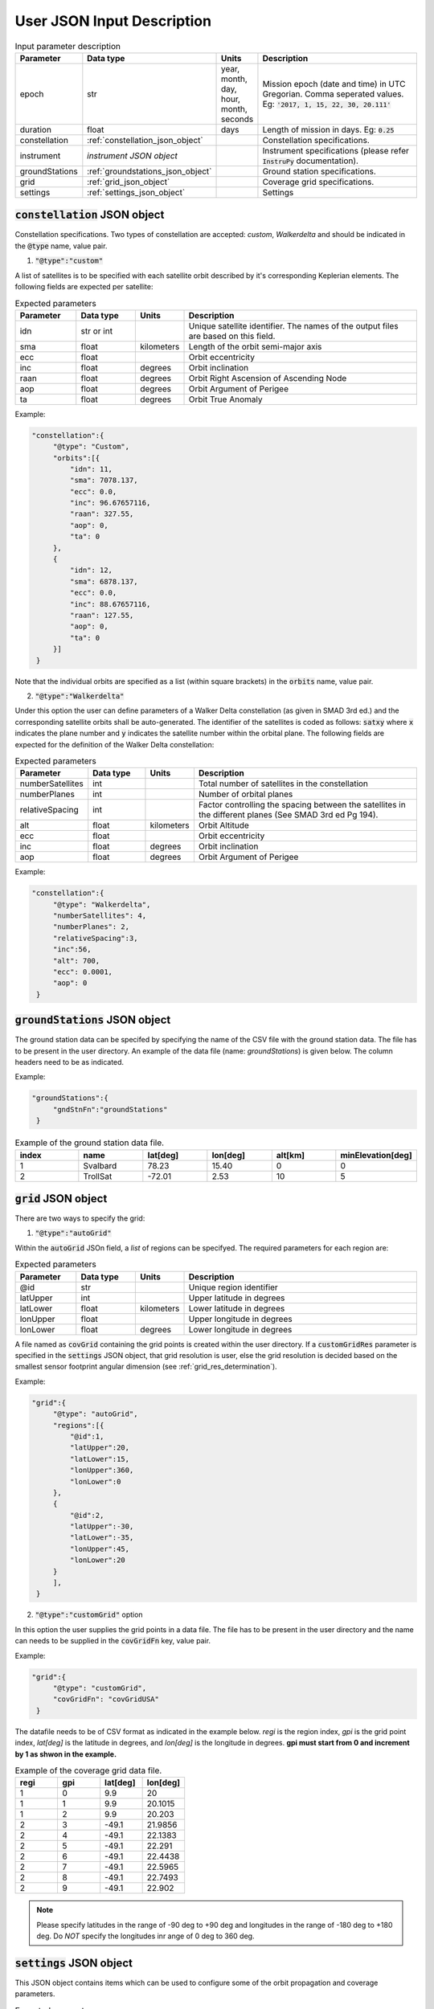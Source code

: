 .. _user_json_input:

****************************
User JSON Input Description
****************************

.. csv-table:: Input parameter description 
   :header: Parameter, Data type, Units, Description
   :widths: 10,10,5,40

   epoch, str,"year, month, day, hour, month, seconds", "Mission epoch (date and time) in UTC Gregorian. Comma seperated values. Eg: :code:`'2017, 1, 15, 22, 30, 20.111'`"
   duration, float, days, Length of mission in days. Eg: :code:`0.25`
   constellation, :ref:`constellation_json_object`, ,Constellation specifications.
   instrument, *instrument JSON object*, ,Instrument specifications (please refer :code:`InstruPy` documentation).
   groundStations, :ref:`groundstations_json_object`, ,Ground station specifications.
   grid, :ref:`grid_json_object`, ,Coverage grid specifications.
   settings, :ref:`settings_json_object`, ,Settings

  
.. _constellation_json_object:

:code:`constellation` JSON object
##################################
Constellation specifications. Two types of constellation are accepted: `custom`, `Walkerdelta` and should be indicated 
in the :code:`@type` name, value pair. 

1. :code:`"@type":"custom"` 

A list of satellites is to be specified with each satellite orbit described by it's corresponding Keplerian elements. 
The following fields are expected per satellite:

.. csv-table:: Expected parameters
   :header: Parameter, Data type, Units, Description
   :widths: 10,10,5,40

   idn, str or int, , Unique satellite identifier. The names of the output files are based on this field.
   sma,float, kilometers, Length of the orbit semi-major axis
   ecc,float,, Orbit eccentricity
   inc,float,degrees, Orbit inclination
   raan,float,degrees, Orbit Right Ascension of Ascending Node
   aop,float,degrees, Orbit Argument of Perigee
   ta,float,degrees, Orbit True Anomaly

Example:

.. code-block:: javascript
   
   "constellation":{
        "@type": "Custom",
        "orbits":[{
            "idn": 11,
            "sma": 7078.137,
            "ecc": 0.0,
            "inc": 96.67657116,
            "raan": 327.55,
            "aop": 0,
            "ta": 0
        },
        {
            "idn": 12,
            "sma": 6878.137,
            "ecc": 0.0,
            "inc": 88.67657116,
            "raan": 127.55,
            "aop": 0,
            "ta": 0
        }]
    }

Note that the individual orbits are specified as a list (within square brackets) in the :code:`orbits` name, value pair.

2. :code:`"@type":"Walkerdelta"`

Under this option the user can define parameters of a Walker Delta constellation (as given in SMAD 3rd ed.) and the corresponding 
satellite orbits shall be auto-generated. The identifier of the satellites is coded as follows: :code:`satxy` where :code:`x` indicates
the plane number and :code:`y` indicates the satellite number within the orbital plane.
The following fields are expected for the definition of the Walker Delta constellation:

.. csv-table:: Expected parameters
   :header: Parameter, Data type, Units, Description
   :widths: 10,10,5,40

   numberSatellites, int, , Total number of satellites in the constellation
   numberPlanes, int, , Number of orbital planes
   relativeSpacing, int,, Factor controlling the spacing between the satellites in the different planes (See SMAD 3rd ed Pg 194).
   alt, float, kilometers, Orbit Altitude
   ecc,float,, Orbit eccentricity
   inc,float,degrees, Orbit inclination
   aop,float,degrees, Orbit Argument of Perigee

Example:

.. code-block:: javascript
   
   "constellation":{
        "@type": "Walkerdelta",
        "numberSatellites": 4,
        "numberPlanes": 2,
        "relativeSpacing":3,
        "inc":56,
        "alt": 700,
        "ecc": 0.0001,
        "aop": 0
    }

.. _groundStations_json_object:

:code:`groundStations` JSON object
####################################

The ground station data can be specifed by specifying the name of the CSV file with the ground station data. The file has to be
present in the user directory. An example of the data file (name: *groundStations*) is given below. The column headers 
need to be as indicated.

Example:

.. code-block:: javascript
   
   "groundStations":{
        "gndStnFn":"groundStations"
    }

.. csv-table:: Example of the ground station data file.
   :header: index,name,lat[deg],lon[deg],alt[km],minElevation[deg]
   :widths: 10,10,10,10,10,10

   1,Svalbard,78.23,15.40,0,0
   2,TrollSat,-72.01,2.53,10,5

.. _grid_json_object:

:code:`grid` JSON object
####################################

There are two ways to specify the grid:

1. :code:`"@type":"autoGrid"` 

Within the :code:`autoGrid` JSOn field, a *list* of regions can be specifyed. The required parameters for each region are:

.. csv-table:: Expected parameters
   :header: Parameter, Data type, Units, Description
   :widths: 10,10,5,40

   @id, str, , Unique region identifier
   latUpper, int,, Upper latitude in degrees
   latLower, float, kilometers, Lower latitude in degrees
   lonUpper,float,, Upper longitude in degrees
   lonLower,float,degrees, Lower longitude in degrees

A file named as :code:`covGrid` containing the grid points is created within the user directory. If a :code:`customGridRes` parameter
is specified in the :code:`settings` JSON object, that grid resolution is user, else the grid resolution is decided based on the smallest 
sensor footprint angular dimension (see :ref:`grid_res_determination`).

Example:

.. code-block:: javascript
  
   "grid":{
        "@type": "autoGrid",
        "regions":[{
            "@id":1,
            "latUpper":20,
            "latLower":15,
            "lonUpper":360,
            "lonLower":0                
        },
        {
            "@id":2,
            "latUpper":-30,
            "latLower":-35,
            "lonUpper":45,
            "lonLower":20
        }
        ],
    }

2. :code:`"@type":"customGrid"` option

In this option the user supplies the grid points in a data file. The file has to be present in the user directory and
the name can needs to be supplied in the :code:`covGridFn` key, value pair.

Example:

.. code-block:: javascript
  
   "grid":{
        "@type": "customGrid",
        "covGridFn": "covGridUSA"
    }

The datafile needs to be of CSV format as indicated in the example below. *regi* is the region index, *gpi* is the grid point index,
*lat[deg]* is the latitude in degrees, and *lon[deg]* is the longitude in degrees. **gpi must start from 0 and increment by 1 as shwon 
in the example.**

.. csv-table:: Example of the coverage grid data file.
   :header: regi,gpi,lat[deg],lon[deg]
   :widths: 10,10,10,10
   
    1,0,9.9,20
    1,1,9.9,20.1015
    1,2,9.9,20.203
    2,3,-49.1,21.9856
    2,4,-49.1,22.1383
    2,5,-49.1,22.291
    2,6,-49.1,22.4438
    2,7,-49.1,22.5965
    2,8,-49.1,22.7493
    2,9,-49.1,22.902

.. note:: Please specify latitudes in the range of -90 deg to +90 deg and longitudes in the range of -180 deg to +180 deg. Do *NOT* 
          specify the longitudes inr ange of 0 deg to 360 deg.

.. _settings_json_object:

:code:`settings` JSON object
####################################

This JSON object contains items which can be used to configure some of the orbit propagation and coverage parameters. 

.. csv-table:: Expected parameters
   :header: Parameter, Data type, Units, Description
   :widths: 10,10,5,40

   customTimeStep, float, seconds, (Optional) Orbit propagation time-step. A warning is issued if the internal computed time-step is coarser than the user specified time-step.
   customGridRes, float, degrees, (Optional) Grid resolution. A warning is issued if the internal computed grid resolution is coarser than the user specified grid resolution. 





